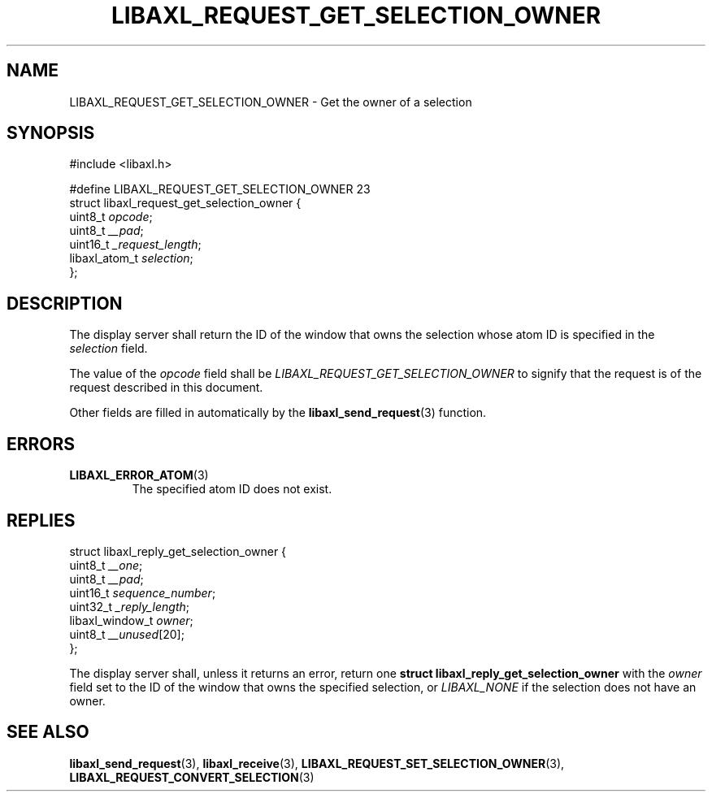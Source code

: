 .TH LIBAXL_REQUEST_GET_SELECTION_OWNER 3 libaxl
.SH NAME
LIBAXL_REQUEST_GET_SELECTION_OWNER - Get the owner of a selection
.SH SYNOPSIS
.nf
#include <libaxl.h>

#define LIBAXL_REQUEST_GET_SELECTION_OWNER 23
struct libaxl_request_get_selection_owner {
        uint8_t       \fIopcode\fP;
        uint8_t       \fI__pad\fP;
        uint16_t      \fI_request_length\fP;
        libaxl_atom_t \fIselection\fP;
};
.fi
.SH DESCRIPTION
The display server shall return the ID of
the window that owns the selection whose
atom ID is specified in the
.I selection
field.
.PP
The value of the
.I opcode
field shall be
.I LIBAXL_REQUEST_GET_SELECTION_OWNER
to signify that the request is of the
request described in this document.
.PP
Other fields are filled in automatically by the
.BR libaxl_send_request (3)
function.
.SH ERRORS
.TP
.BR LIBAXL_ERROR_ATOM (3)
The specified atom ID does not exist.
.SH REPLIES
.nf
struct libaxl_reply_get_selection_owner {
        uint8_t         \fI__one\fP;
        uint8_t         \fI__pad\fP;
        uint16_t        \fIsequence_number\fP;
        uint32_t        \fI_reply_length\fP;
        libaxl_window_t \fIowner\fP;
        uint8_t         \fI__unused\fP[20];
};
.fi
.PP
The display server shall, unless it returns an
error, return one
.B "struct libaxl_reply_get_selection_owner"
with the
.I owner
field set to the ID of the window that owns
the specified selection, or
.I LIBAXL_NONE
if the selection does not have an owner.
.SH SEE ALSO
.BR libaxl_send_request (3),
.BR libaxl_receive (3),
.BR LIBAXL_REQUEST_SET_SELECTION_OWNER (3),
.BR LIBAXL_REQUEST_CONVERT_SELECTION (3)
